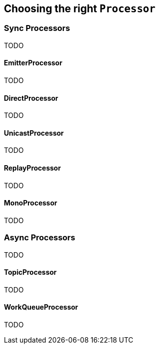 [[processor]]
== Choosing the right `Processor`

=== Sync Processors
TODO

==== EmitterProcessor
TODO

==== DirectProcessor
TODO

==== UnicastProcessor
TODO

==== ReplayProcessor
TODO

==== MonoProcessor
TODO

=== Async Processors
TODO

==== TopicProcessor
TODO

==== WorkQueueProcessor
TODO
